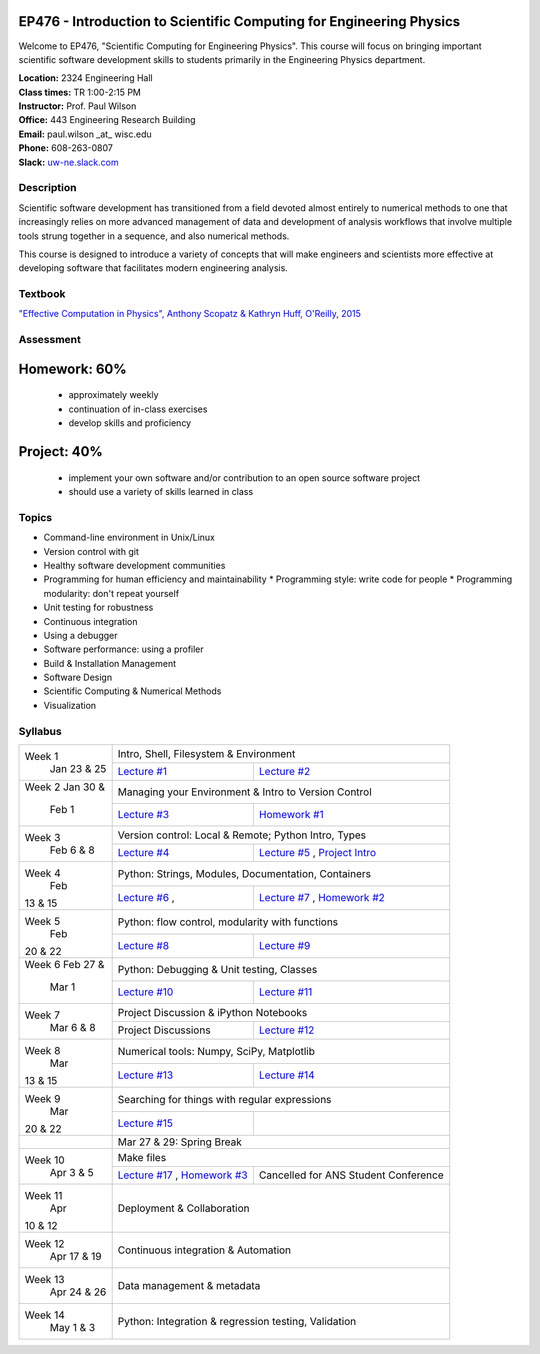 EP476 - Introduction to Scientific Computing for Engineering Physics
====================================================================

Welcome to EP476, "Scientific Computing for Engineering Physics".  This course
will focus on bringing important scientific software development skills to students
primarily in the Engineering Physics department.


| **Location:** 2324 Engineering Hall
| **Class times:** TR 1:00-2:15 PM
| **Instructor:** Prof. Paul Wilson
| **Office:** 443 Engineering Research Building
| **Email:** paul.wilson \_at\_ wisc.edu
| **Phone:** 608-263-0807
| **Slack:** `uw-ne.slack.com <http://uw-ne.slack.com>`_


Description
-----------

Scientific software development has transitioned from a field devoted almost
entirely to numerical methods to one that increasingly relies on more advanced
management of data and development of analysis workflows that involve multiple
tools strung together in a sequence, and also numerical methods.

This course is designed to introduce a variety of concepts that will make
engineers and scientists more effective at developing software that
facilitates modern engineering analysis.  

Textbook
---------

`"Effective Computation in Physics", Anthony Scopatz & Kathryn Huff, O'Reilly, 2015 <http://shop.oreilly.com/product/0636920033424.do>`_


Assessment
----------

Homework: 60%
=============

    * approximately weekly
    * continuation of in-class exercises
    * develop skills and proficiency

Project: 40%
============

    * implement your own software and/or contribution to an open source software project
    * should use a variety of skills learned in class


Topics
------

* Command-line environment in Unix/Linux
* Version control with git
* Healthy software development communities
* Programming for human efficiency and maintainability
  * Programming style: write code for people
  * Programming modularity: don't repeat yourself
* Unit testing for robustness 
* Continuous integration
* Using a debugger
* Software performance: using a profiler
* Build & Installation Management
* Software Design
* Scientific Computing & Numerical Methods  
* Visualization

Syllabus
--------

+----------+-------------------------------------------------------------------+
| Week 1   | Intro, Shell, Filesystem & Environment                            |
|  Jan     +------------------------------+------------------------------------+
|  23 & 25 | `Lecture #1 <lec01.rst>`_    | `Lecture #2 <lec02.rst>`_          |
+----------+------------------------------+------------------------------------+
| Week 2   | Managing your Environment & Intro to Version Control              |
| Jan 30 & +------------------------------+------------------------------------+
|  Feb 1   | `Lecture #3 <lec03.rst>`_    | `Homework #1 <hw/hw1.rst>`_        |
+----------+------------------------------+------------------------------------+
| Week 3   | Version control: Local & Remote; Python Intro, Types              |
|  Feb     +------------------------------+------------------------------------+
|  6 & 8   | `Lecture #4 <lec04.rst>`_    | `Lecture #5 <lec05.rst>`_ ,        |
|          |                              | `Project Intro <proj/index.rst>`_  |
+----------+------------------------------+------------------------------------+   
| Week 4   | Python: Strings, Modules, Documentation, Containers               |
|  Feb     +------------------------------+------------------------------------+
| 13 & 15  | `Lecture #6 <lec06.rst>`_ ,  | `Lecture #7 <lec07.rst>`_ ,        |
|          |                              | `Homework #2 <hw/hw2.rst>`_        |
+----------+------------------------------+------------------------------------+
| Week 5   | Python: flow control, modularity with functions                   |
|  Feb     +------------------------------+------------------------------------+
| 20 & 22  | `Lecture #8 <lec08.rst>`_    | `Lecture #9 <lec09.rst>`_          |
+----------+------------------------------+------------------------------------+
| Week 6   | Python: Debugging & Unit testing, Classes                         |
| Feb 27 & +------------------------------+------------------------------------+
|  Mar 1   | `Lecture #10 <lec10.rst>`_   | `Lecture #11 <lec11.rst>`_         |
+----------+------------------------------+------------------------------------+
| Week 7   | Project Discussion & iPython Notebooks                            |
|  Mar     +------------------------------+------------------------------------+
|  6 & 8   |  Project Discussions         |  `Lecture #12 <lec12.rst>`_        |
+----------+------------------------------+------------------------------------+
| Week 8   | Numerical tools: Numpy, SciPy, Matplotlib                         |
|  Mar     +------------------------------+------------------------------------+
| 13 & 15  |  `Lecture #13 <lec13.rst>`_  |  `Lecture #14 <lec14.rst>`_        |
+----------+------------------------------+------------------------------------+
| Week 9   | Searching for things with regular expressions                     |
|  Mar     +------------------------------+------------------------------------+
| 20 & 22  |  `Lecture #15 <lec15.rst>`_  |                                    |
+----------+------------------------------+------------------------------------+
|          |             Mar 27 & 29: Spring Break                             |
+----------+-------------------------------------------------------------------+
| Week 10  | Make files                                                        |
|  Apr     +------------------------------+------------------------------------+
|  3 & 5   | `Lecture #17 <lec17.rst>`_ , | Cancelled for ANS                  |
|          | `Homework #3 <hw/hw3.rst>`_  | Student Conference                 |
+----------+------------------------------+------------------------------------+
| Week 11  | Deployment & Collaboration                                        |
|  Apr     |                                                                   |
| 10 & 12  |                                                                   |
+----------+-------------------------------------------------------------------+
| Week 12  | Continuous integration & Automation                               |
|  Apr     |                                                                   |
|  17 & 19 |                                                                   |
+----------+-------------------------------------------------------------------+
| Week 13  | Data management & metadata                                        |
|  Apr     |                                                                   |
|  24 & 26 |                                                                   |
+----------+-------------------------------------------------------------------+
| Week 14  | Python: Integration & regression testing, Validation              |
|  May     |                                                                   |
|  1 & 3   |                                                                   |
+----------+-------------------------------------------------------------------+





